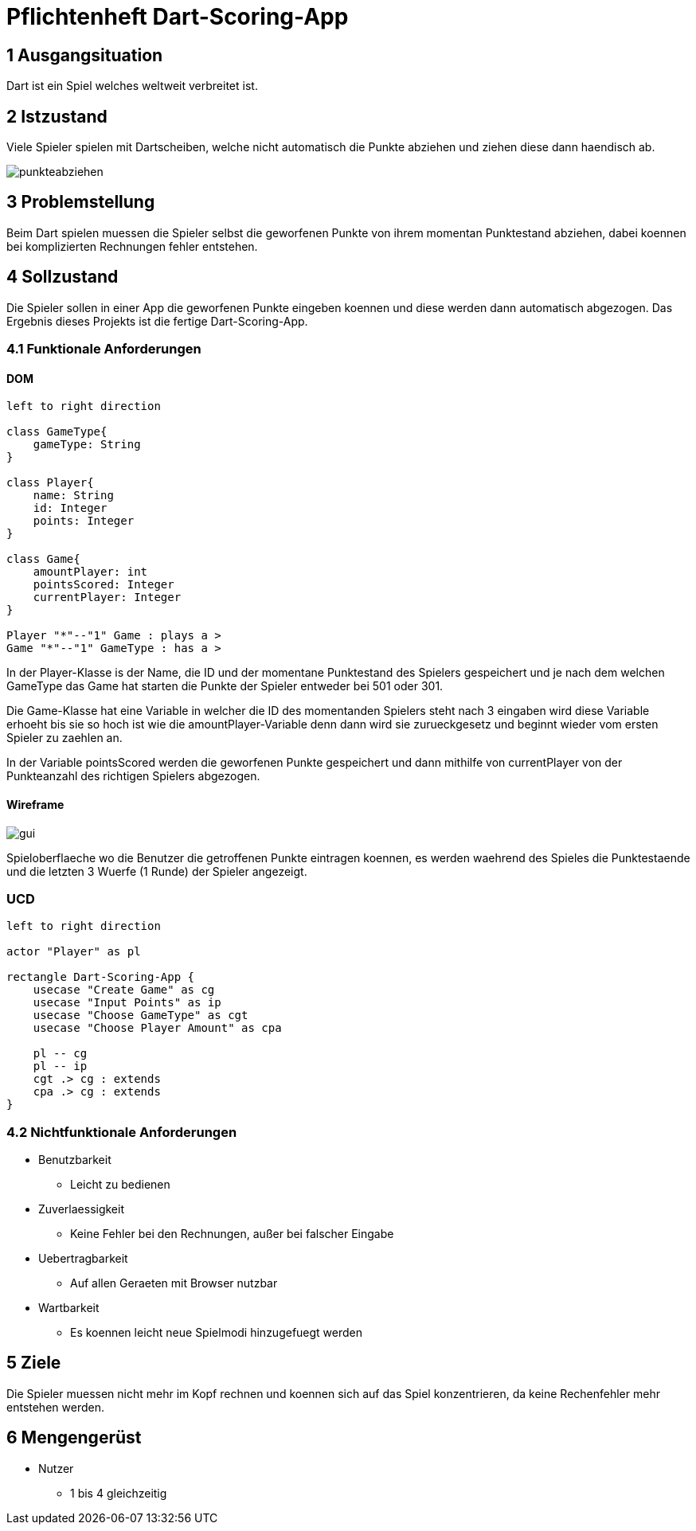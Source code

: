 = Pflichtenheft Dart-Scoring-App

== 1 Ausgangsituation
Dart ist ein Spiel welches weltweit verbreitet ist.

== 2 Istzustand
Viele Spieler spielen mit Dartscheiben, welche nicht
automatisch die Punkte abziehen und ziehen diese dann haendisch ab.

image::img/punkteabziehen.jpg[]

== 3 Problemstellung
Beim Dart spielen muessen die Spieler selbst die geworfenen
Punkte von ihrem momentan Punktestand abziehen, dabei koennen
bei komplizierten Rechnungen fehler entstehen.

== 4 Sollzustand
Die Spieler sollen in einer App die geworfenen Punkte eingeben koennen
und diese werden dann automatisch abgezogen. Das Ergebnis dieses
Projekts ist die fertige Dart-Scoring-App.

=== 4.1 Funktionale Anforderungen

==== DOM
[plantuml, target=diagram-classes, format=png]
....
left to right direction

class GameType{
    gameType: String
}

class Player{
    name: String
    id: Integer
    points: Integer
}

class Game{
    amountPlayer: int
    pointsScored: Integer
    currentPlayer: Integer
}

Player "*"--"1" Game : plays a >
Game "*"--"1" GameType : has a >

....

In der Player-Klasse is der Name, die ID und der momentane Punktestand des Spielers
gespeichert und je nach dem welchen GameType das Game hat starten die Punkte der Spieler
entweder bei 501 oder 301.

Die Game-Klasse hat eine Variable in welcher die ID des momentanden Spielers steht nach
3 eingaben wird diese Variable erhoeht bis sie so hoch ist wie die amountPlayer-Variable
denn dann wird sie zurueckgesetz und beginnt wieder vom ersten Spieler zu zaehlen an.

In der Variable pointsScored werden die geworfenen Punkte gespeichert und dann mithilfe
von currentPlayer von der Punkteanzahl des richtigen Spielers abgezogen.

==== Wireframe
image::img/gui.jpg[]

Spieloberflaeche wo die Benutzer die getroffenen Punkte eintragen koennen,
es werden waehrend des Spieles die Punktestaende und die letzten 3
Wuerfe (1 Runde) der Spieler angezeigt.

=== UCD
[plantuml, target=Use-Case-Diagramm, format=png]
....
left to right direction

actor "Player" as pl

rectangle Dart-Scoring-App {
    usecase "Create Game" as cg
    usecase "Input Points" as ip
    usecase "Choose GameType" as cgt
    usecase "Choose Player Amount" as cpa

    pl -- cg
    pl -- ip
    cgt .> cg : extends
    cpa .> cg : extends
}
....

=== 4.2 Nichtfunktionale Anforderungen
* Benutzbarkeit
** Leicht zu bedienen
* Zuverlaessigkeit
** Keine Fehler bei den Rechnungen, außer bei falscher Eingabe
* Uebertragbarkeit
** Auf allen Geraeten mit Browser nutzbar
* Wartbarkeit
** Es koennen leicht neue Spielmodi hinzugefuegt werden

== 5 Ziele
Die Spieler muessen nicht mehr im Kopf rechnen und koennen sich
auf das Spiel konzentrieren, da keine Rechenfehler mehr
entstehen werden.

== 6 Mengengerüst
* Nutzer
** 1 bis 4 gleichzeitig
